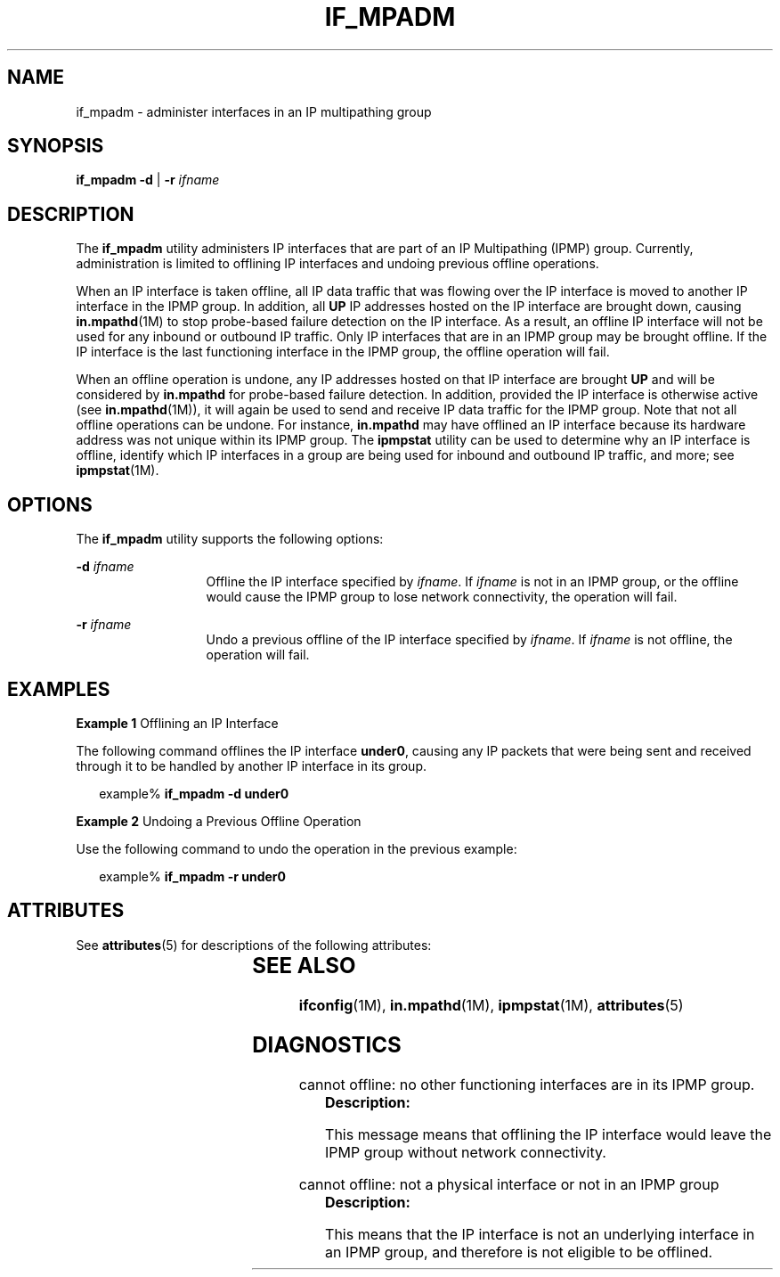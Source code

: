'\" te
.\" Copyright (C) 2009, Sun Microsystems, Inc. All Rights Reserved
.\" The contents of this file are subject to the terms of the Common Development and Distribution License (the "License").  You may not use this file except in compliance with the License.
.\" You can obtain a copy of the license at usr/src/OPENSOLARIS.LICENSE or http://www.opensolaris.org/os/licensing.  See the License for the specific language governing permissions and limitations under the License.
.\" When distributing Covered Code, include this CDDL HEADER in each file and include the License file at usr/src/OPENSOLARIS.LICENSE.  If applicable, add the following below this CDDL HEADER, with the fields enclosed by brackets "[]" replaced with your own identifying information: Portions Copyright [yyyy] [name of copyright owner]
.TH IF_MPADM 8 "Sep 02, 2015"
.SH NAME
if_mpadm \- administer interfaces in an IP multipathing group
.SH SYNOPSIS
.LP
.nf
\fBif_mpadm\fR \fB-d\fR | \fB-r\fR \fIifname\fR
.fi

.SH DESCRIPTION
.LP
The \fBif_mpadm\fR utility administers IP interfaces that are part of an IP
Multipathing (IPMP) group. Currently, administration is limited to offlining IP
interfaces and undoing previous offline operations.
.LP
When an IP interface is taken offline, all IP data traffic that was flowing
over the IP interface is moved to another IP interface in the IPMP group. In
addition, all \fBUP\fR IP addresses hosted on the IP interface are brought
down, causing \fBin.mpathd\fR(1M) to stop probe-based failure detection on the
IP interface. As a result, an offline IP interface will not be used for any
inbound or outbound IP traffic. Only IP interfaces that are in an IPMP group
may be brought offline. If the IP interface is the last functioning interface
in the IPMP group, the offline operation will fail.
.LP
When an offline operation is undone, any IP addresses hosted on that IP
interface are brought \fBUP\fR and will be considered by \fBin.mpathd\fR for
probe-based failure detection. In addition, provided the IP interface is
otherwise active (see \fBin.mpathd\fR(1M)), it will again be used to send and
receive IP data traffic for the IPMP group. Note that not all offline
operations can be undone. For instance, \fBin.mpathd\fR may have offlined an IP
interface because its hardware address was not unique within its IPMP group.
The \fBipmpstat\fR utility can be used to determine why an IP interface is
offline, identify which IP interfaces in a group are being used for inbound and
outbound IP traffic, and more; see \fBipmpstat\fR(1M).
.SH OPTIONS
.LP
The \fBif_mpadm\fR utility supports the following options:
.sp
.ne 2
.na
\fB\fB-d\fR \fIifname\fR\fR
.ad
.RS 13n
Offline the IP interface specified by \fIifname\fR. If \fIifname\fR is not in
an IPMP group, or the offline would cause the IPMP group to lose network
connectivity, the operation will fail.
.RE

.sp
.ne 2
.na
\fB\fB-r\fR \fIifname\fR\fR
.ad
.RS 13n
Undo a previous offline of the IP interface specified by \fIifname\fR. If
\fIifname\fR is not offline, the operation will fail.
.RE

.SH EXAMPLES
.LP
\fBExample 1 \fROfflining an IP Interface
.LP
The following command offlines the IP interface \fBunder0\fR, causing any IP
packets that were being sent and received through it to be handled by another
IP interface in its group.

.sp
.in +2
.nf
example% \fBif_mpadm -d under0\fR
.fi
.in -2
.sp

.LP
\fBExample 2 \fRUndoing a Previous Offline Operation
.LP
Use the following command to undo the operation in the previous example:

.sp
.in +2
.nf
example% \fBif_mpadm -r under0\fR
.fi
.in -2
.sp

.SH ATTRIBUTES
.LP
See \fBattributes\fR(5) for descriptions of the following attributes:
.sp

.sp
.TS
box;
c | c
l | l .
ATTRIBUTE TYPE	ATTRIBUTE VALUE
_
Interface Stability	Unstable
.TE

.SH SEE ALSO
.LP
\fBifconfig\fR(1M), \fBin.mpathd\fR(1M), \fBipmpstat\fR(1M),
\fBattributes\fR(5)
.SH DIAGNOSTICS
.LP
cannot offline: no other functioning interfaces are in its IPMP group.
.RS +4
\fBDescription: \fR
.sp
.LP
This message means that offlining the IP interface would leave the IPMP group
without network connectivity.
.RE

.sp
.LP
cannot offline: not a physical interface or not in an IPMP group
.RS +4
\fBDescription: \fR
.sp
.LP
This means that the IP interface is not an underlying interface in an IPMP
group, and therefore is not eligible to be offlined.
.RE

